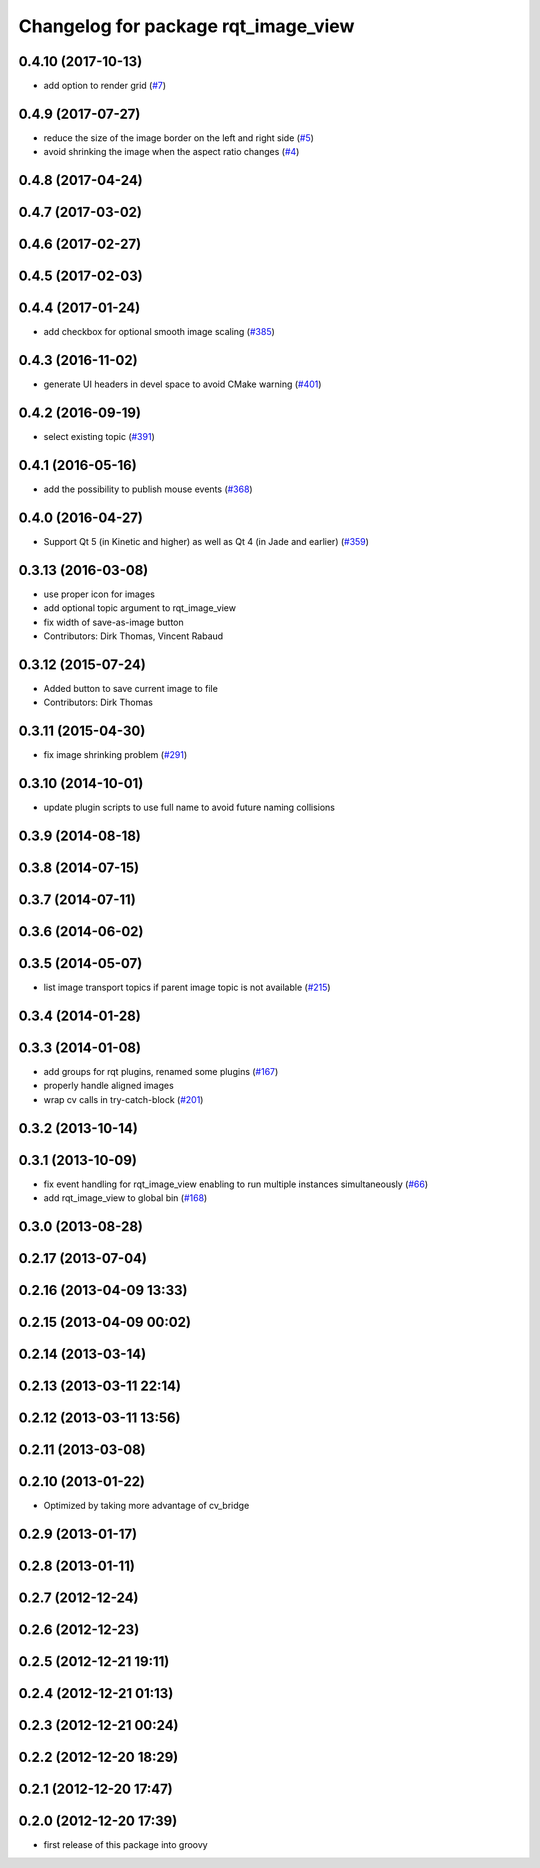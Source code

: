 ^^^^^^^^^^^^^^^^^^^^^^^^^^^^^^^^^^^^
Changelog for package rqt_image_view
^^^^^^^^^^^^^^^^^^^^^^^^^^^^^^^^^^^^

0.4.10 (2017-10-13)
-------------------
* add option to render grid (`#7 <https://github.com/ros-visualization/rqt_image_view/issues/7>`_)

0.4.9 (2017-07-27)
------------------
* reduce the size of the image border on the left and right side (`#5 <https://github.com/ros-visualization/rqt_image_view/issues/5>`_)
* avoid shrinking the image when the aspect ratio changes (`#4 <https://github.com/ros-visualization/rqt_image_view/issues/4>`_)

0.4.8 (2017-04-24)
------------------

0.4.7 (2017-03-02)
------------------

0.4.6 (2017-02-27)
------------------

0.4.5 (2017-02-03)
------------------

0.4.4 (2017-01-24)
------------------
* add checkbox for optional smooth image scaling (`#385 <https://github.com/ros-visualization/rqt_common_plugins/issues/385>`_)

0.4.3 (2016-11-02)
------------------
* generate UI headers in devel space to avoid CMake warning (`#401 <https://github.com/ros-visualization/rqt_common_plugins/pull/401>`_)

0.4.2 (2016-09-19)
------------------
* select existing topic (`#391 <https://github.com/ros-visualization/rqt_common_plugins/pull/391>`_)

0.4.1 (2016-05-16)
------------------
* add the possibility to publish mouse events (`#368 <https://github.com/ros-visualization/rqt_common_plugins/issues/368>`_)

0.4.0 (2016-04-27)
------------------
* Support Qt 5 (in Kinetic and higher) as well as Qt 4 (in Jade and earlier) (`#359 <https://github.com/ros-visualization/rqt_common_plugins/pull/359>`_)

0.3.13 (2016-03-08)
-------------------
* use proper icon for images
* add optional topic argument to rqt_image_view
* fix width of save-as-image button
* Contributors: Dirk Thomas, Vincent Rabaud

0.3.12 (2015-07-24)
-------------------
* Added button to save current image to file
* Contributors: Dirk Thomas

0.3.11 (2015-04-30)
-------------------
* fix image shrinking problem (`#291 <https://github.com/ros-visualization/rqt_common_plugins/issues/291>`_)

0.3.10 (2014-10-01)
-------------------
* update plugin scripts to use full name to avoid future naming collisions

0.3.9 (2014-08-18)
------------------

0.3.8 (2014-07-15)
------------------

0.3.7 (2014-07-11)
------------------

0.3.6 (2014-06-02)
------------------

0.3.5 (2014-05-07)
------------------
* list image transport topics if parent image topic is not available (`#215 <https://github.com/ros-visualization/rqt_common_plugins/issues/215>`_)

0.3.4 (2014-01-28)
------------------

0.3.3 (2014-01-08)
------------------
* add groups for rqt plugins, renamed some plugins (`#167 <https://github.com/ros-visualization/rqt_common_plugins/issues/167>`_)
* properly handle aligned images
* wrap cv calls in try-catch-block (`#201 <https://github.com/ros-visualization/rqt_common_plugins/issues/201>`_)

0.3.2 (2013-10-14)
------------------

0.3.1 (2013-10-09)
------------------
* fix event handling for rqt_image_view enabling to run multiple instances simultaneously (`#66 <https://github.com/ros-visualization/rqt_common_plugins/issues/66>`_)
* add rqt_image_view to global bin (`#168 <https://github.com/ros-visualization/rqt_common_plugins/issues/168>`_)

0.3.0 (2013-08-28)
------------------

0.2.17 (2013-07-04)
-------------------

0.2.16 (2013-04-09 13:33)
-------------------------

0.2.15 (2013-04-09 00:02)
-------------------------

0.2.14 (2013-03-14)
-------------------

0.2.13 (2013-03-11 22:14)
-------------------------

0.2.12 (2013-03-11 13:56)
-------------------------

0.2.11 (2013-03-08)
-------------------

0.2.10 (2013-01-22)
-------------------
* Optimized by taking more advantage of cv_bridge

0.2.9 (2013-01-17)
------------------

0.2.8 (2013-01-11)
------------------

0.2.7 (2012-12-24)
------------------

0.2.6 (2012-12-23)
------------------

0.2.5 (2012-12-21 19:11)
------------------------

0.2.4 (2012-12-21 01:13)
------------------------

0.2.3 (2012-12-21 00:24)
------------------------

0.2.2 (2012-12-20 18:29)
------------------------

0.2.1 (2012-12-20 17:47)
------------------------

0.2.0 (2012-12-20 17:39)
------------------------
* first release of this package into groovy
